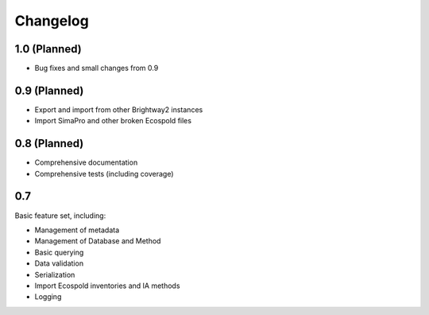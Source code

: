 Changelog
*********

1.0 (Planned)
=============

* Bug fixes and small changes from 0.9

0.9 (Planned)
=============

* Export and import from other Brightway2 instances
* Import SimaPro and other broken Ecospold files

0.8 (Planned)
=============

* Comprehensive documentation 
* Comprehensive tests (including coverage)

0.7
===

Basic feature set, including:

* Management of metadata
* Management of Database and Method
* Basic querying
* Data validation
* Serialization
* Import Ecospold inventories and IA methods
* Logging